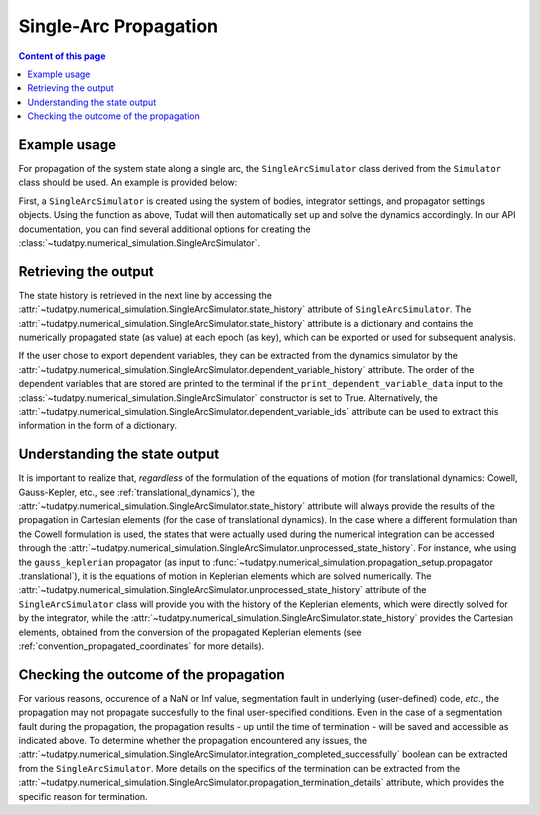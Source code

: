 
.. _single_arc_propagation:

======================
Single-Arc Propagation
======================

.. contents:: Content of this page
   :local:

Example usage
--------------

For propagation of the system state along a single arc, the ``SingleArcSimulator`` class derived from the ``Simulator``
class should be used. An example is provided below:

.. tabs::

     .. tab:: Python

          .. toggle-header::
             :header: Required **Show/Hide**

          .. code-block:: python

                # Create simulation object and propagate dynamics
                dynamics_simulator = propagation_setup.SingleArcSimulator(
                        bodies, integrator_settings, propagator_settings)

                # OUTPUT:

                # Cartesian states
                states = dynamics_simulator.state_history
                # States actually used during the numerical integration
                unprocessed_states = dynamics_simulator.unprocessed_state_history
                # Dependent variables
                dependent_variable_history = dynamics_simulator.dependent_variable_history

                # Check if the propagation was successful
                print("Propagation successful:", dynamics_simulator.integration_completed_successfully)
                print("Termination reason:", dynamics_simulator.propagation_termination_details.termination_reason)

     .. tab:: C++

          .. literalinclude:: /_src_snippets/simulation/environment_setup/req_setup.cpp
             :language: cpp

First, a ``SingleArcSimulator`` is created using the system of bodies, integrator settings, and propagator settings
objects. Using the function as above, Tudat will then automatically set up and solve the dynamics accordingly.
In our API documentation, you can find several additional options for creating the
:class:`~tudatpy.numerical_simulation.SingleArcSimulator`.

Retrieving the output
---------------------

The state history is retrieved in the next line by accessing the
:attr:`~tudatpy.numerical_simulation.SingleArcSimulator.state_history` attribute of ``SingleArcSimulator``.
The :attr:`~tudatpy.numerical_simulation.SingleArcSimulator.state_history` attribute is a dictionary and contains
the
numerically propagated state (as value) at each epoch (as key), which can be exported or used for subsequent
analysis.


If the user chose to export dependent variables, they can be extracted from the dynamics simulator by the
:attr:`~tudatpy.numerical_simulation.SingleArcSimulator.dependent_variable_history` attribute. The order of the
dependent variables that are stored are printed to the terminal if the ``print_dependent_variable_data`` input to
the :class:`~tudatpy.numerical_simulation.SingleArcSimulator` constructor is set to True.
Alternatively, the :attr:`~tudatpy.numerical_simulation.SingleArcSimulator.dependent_variable_ids` attribute can be
used to extract this information in the form of a dictionary.

Understanding the state output
------------------------------

It is important to realize that, *regardless* of the formulation of the equations of motion (for translational
dynamics: Cowell, Gauss-Kepler, etc., see :ref:`translational_dynamics`),
the :attr:`~tudatpy.numerical_simulation.SingleArcSimulator.state_history` attribute will always provide the results
of the propagation in Cartesian elements (for the case of translational dynamics).
In the case where a different formulation than the Cowell formulation is used, the states that were actually used
during the numerical integration can be accessed through the
:attr:`~tudatpy.numerical_simulation.SingleArcSimulator.unprocessed_state_history`. For instance, whe using the
``gauss_keplerian`` propagator (as input to :func:`~tudatpy.numerical_simulation.propagation_setup.propagator
.translational`), it is the equations of motion in Keplerian elements which are solved numerically.
The :attr:`~tudatpy.numerical_simulation.SingleArcSimulator.unprocessed_state_history` attribute of the
``SingleArcSimulator`` class will provide you with the history of the Keplerian elements, which were directly solved
for by the integrator, while the  :attr:`~tudatpy.numerical_simulation.SingleArcSimulator.state_history` provides
the Cartesian elements, obtained from the conversion of the propagated Keplerian elements (see
:ref:`convention_propagated_coordinates` for more details).

Checking the outcome of the propagation
---------------------------------------

For various reasons, occurence of a NaN or Inf value, segmentation fault in underlying (user-defined) code, *etc.*,
the propagation may not propagate succesfully to the final user-specified conditions.
Even in the case of a segmentation fault during the propagation, the propagation results - up until the time of
termination - will be saved and accessible as indicated above. To determine whether the propagation encountered any
issues, the :attr:`~tudatpy.numerical_simulation.SingleArcSimulator.integration_completed_successfully`
boolean can be extracted from the ``SingleArcSimulator``.
More details on the specifics of the termination can be extracted from the
:attr:`~tudatpy.numerical_simulation.SingleArcSimulator.propagation_termination_details` attribute, which provides the
specific reason for termination.

.. seealso::
   For a complete example of a perturbed single-arc propagation, please see the tutorial
   :ref:`propagating_a_spacecraft_with_perturbations`.
